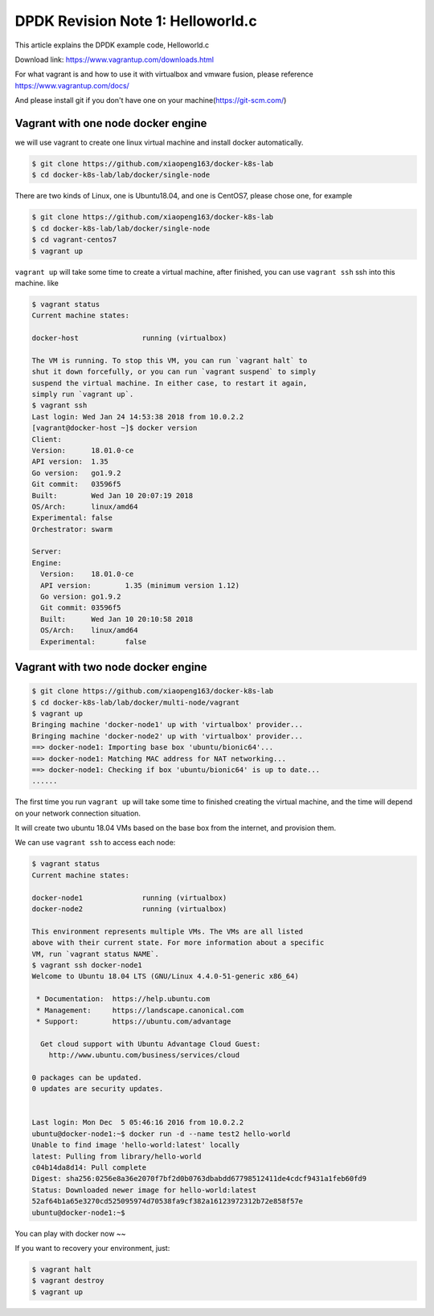DPDK Revision Note 1: Helloworld.c
==================================

This article explains the DPDK example code, Helloworld.c

Download link: https://www.vagrantup.com/downloads.html

For what vagrant is and how to use it with virtualbox and vmware fusion, please reference https://www.vagrantup.com/docs/

And please install git if you don't have one on your machine(https://git-scm.com/)

Vagrant with one node docker engine
-----------------------------------

we will use vagrant to create one linux virtual machine and install docker automatically.

.. code-block:: bash

  $ git clone https://github.com/xiaopeng163/docker-k8s-lab
  $ cd docker-k8s-lab/lab/docker/single-node

There are two kinds of Linux, one is Ubuntu18.04, and one is CentOS7, please chose one, for example

.. code-block:: bash

  $ git clone https://github.com/xiaopeng163/docker-k8s-lab
  $ cd docker-k8s-lab/lab/docker/single-node
  $ cd vagrant-centos7
  $ vagrant up

``vagrant up`` will take some time to create a virtual machine, after finished, you can use ``vagrant ssh`` ssh into
this machine. like

.. code-block:: bash

  $ vagrant status
  Current machine states:

  docker-host               running (virtualbox)

  The VM is running. To stop this VM, you can run `vagrant halt` to
  shut it down forcefully, or you can run `vagrant suspend` to simply
  suspend the virtual machine. In either case, to restart it again,
  simply run `vagrant up`.
  $ vagrant ssh
  Last login: Wed Jan 24 14:53:38 2018 from 10.0.2.2
  [vagrant@docker-host ~]$ docker version
  Client:
  Version:	18.01.0-ce
  API version:	1.35
  Go version:	go1.9.2
  Git commit:	03596f5
  Built:	Wed Jan 10 20:07:19 2018
  OS/Arch:	linux/amd64
  Experimental:	false
  Orchestrator:	swarm

  Server:
  Engine:
    Version:	18.01.0-ce
    API version:	1.35 (minimum version 1.12)
    Go version:	go1.9.2
    Git commit:	03596f5
    Built:	Wed Jan 10 20:10:58 2018
    OS/Arch:	linux/amd64
    Experimental:	false


Vagrant with two node docker engine
-----------------------------------

.. code-block:: bash

  $ git clone https://github.com/xiaopeng163/docker-k8s-lab
  $ cd docker-k8s-lab/lab/docker/multi-node/vagrant
  $ vagrant up
  Bringing machine 'docker-node1' up with 'virtualbox' provider...
  Bringing machine 'docker-node2' up with 'virtualbox' provider...
  ==> docker-node1: Importing base box 'ubuntu/bionic64'...
  ==> docker-node1: Matching MAC address for NAT networking...
  ==> docker-node1: Checking if box 'ubuntu/bionic64' is up to date...
  ......

The first time you run ``vagrant up`` will take some time to finished creating the virtual machine, and the time will depend on
your network connection situation.

It will create two ubuntu 18.04 VMs based on the base box from the internet, and provision them.

We can use ``vagrant ssh`` to access each node:

.. code-block:: bash

  $ vagrant status
  Current machine states:

  docker-node1              running (virtualbox)
  docker-node2              running (virtualbox)

  This environment represents multiple VMs. The VMs are all listed
  above with their current state. For more information about a specific
  VM, run `vagrant status NAME`.
  $ vagrant ssh docker-node1
  Welcome to Ubuntu 18.04 LTS (GNU/Linux 4.4.0-51-generic x86_64)

   * Documentation:  https://help.ubuntu.com
   * Management:     https://landscape.canonical.com
   * Support:        https://ubuntu.com/advantage

    Get cloud support with Ubuntu Advantage Cloud Guest:
      http://www.ubuntu.com/business/services/cloud

  0 packages can be updated.
  0 updates are security updates.


  Last login: Mon Dec  5 05:46:16 2016 from 10.0.2.2
  ubuntu@docker-node1:~$ docker run -d --name test2 hello-world
  Unable to find image 'hello-world:latest' locally
  latest: Pulling from library/hello-world
  c04b14da8d14: Pull complete
  Digest: sha256:0256e8a36e2070f7bf2d0b0763dbabdd67798512411de4cdcf9431a1feb60fd9
  Status: Downloaded newer image for hello-world:latest
  52af64b1a65e3270cd525095974d70538fa9cf382a16123972312b72e858f57e
  ubuntu@docker-node1:~$


You can play with docker now ~~

If you want to recovery your environment, just:

.. code-block:: bash

  $ vagrant halt
  $ vagrant destroy
  $ vagrant up
